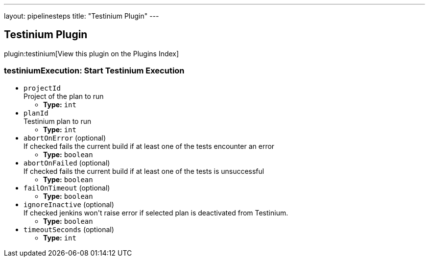 ---
layout: pipelinesteps
title: "Testinium Plugin"
---

:notitle:
:description:
:author:
:email: jenkinsci-users@googlegroups.com
:sectanchors:
:toc: left

== Testinium Plugin

plugin:testinium[View this plugin on the Plugins Index]

=== +testiniumExecution+: Start Testinium Execution
++++
<ul><li><code>projectId</code>
<div><div>
  Project of the plan to run 
</div></div>

<ul><li><b>Type:</b> <code>int</code></li></ul></li>
<li><code>planId</code>
<div><div>
  Testinium plan to run 
</div></div>

<ul><li><b>Type:</b> <code>int</code></li></ul></li>
<li><code>abortOnError</code> (optional)
<div><div>
  If checked fails the current build if at least one of the tests encounter an error 
</div></div>

<ul><li><b>Type:</b> <code>boolean</code></li></ul></li>
<li><code>abortOnFailed</code> (optional)
<div><div>
  If checked fails the current build if at least one of the tests is unsuccessful 
</div></div>

<ul><li><b>Type:</b> <code>boolean</code></li></ul></li>
<li><code>failOnTimeout</code> (optional)
<ul><li><b>Type:</b> <code>boolean</code></li></ul></li>
<li><code>ignoreInactive</code> (optional)
<div><div>
  If checked jenkins won't raise error if selected plan is deactivated from Testinium. 
</div></div>

<ul><li><b>Type:</b> <code>boolean</code></li></ul></li>
<li><code>timeoutSeconds</code> (optional)
<ul><li><b>Type:</b> <code>int</code></li></ul></li>
</ul>


++++
